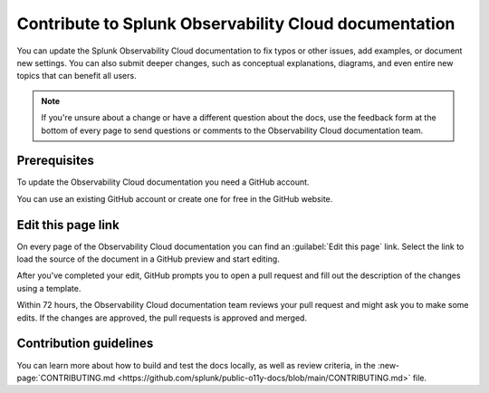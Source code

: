 .. _contribute-docs:

*********************************************************************
Contribute to Splunk Observability Cloud documentation
*********************************************************************

.. meta::
   :description: Anyone can update the the Splunk Observability Cloud documentation by adding examples, documenting new settings, or fixing issues. Read on to learn how to edit the documentation.

You can update the Splunk Observability Cloud documentation to fix typos or other issues, add examples, or document new settings. You can also submit deeper changes, such as conceptual explanations, diagrams, and even entire new topics that can benefit all users.

.. raw:: html

   <div class="videoWrapper">
   <iframe width="560" height="315" src="https://www.youtube.com/embed/tsvWJwcv_BQ" title="YouTube video player" frameborder="0" allow="accelerometer; autoplay; clipboard-write; encrypted-media; gyroscope; picture-in-picture; web-share" allowfullscreen></iframe>
   </div>

.. note:: If you're unsure about a change or have a different question about the docs, use the feedback form at the bottom of every page to send questions or comments to the Observability Cloud documentation team.

Prerequisites
==============================

To update the Observability Cloud documentation you need a GitHub account. 

You can use an existing GitHub account or create one for free in the GitHub website.

Edit this page link
==============================

On every page of the Observability Cloud documentation you can find an :guilabel:`Edit this page` link. Select the link to load the source of the document in a GitHub preview and start editing.

.. image:: /_images/edit-docs.png
   :width: 100%
   :alt: Location of the Edit this page link

After you've completed your edit, GitHub prompts you to open a pull request and fill out the description of the changes using a template. 

Within 72 hours, the Observability Cloud documentation team reviews your pull request and might ask you to make some edits. If the changes are approved, the pull requests is approved and merged.

Contribution guidelines
==============================

You can learn more about how to build and test the docs locally, as well as review criteria, in the :new-page:`CONTRIBUTING.md <https://github.com/splunk/public-o11y-docs/blob/main/CONTRIBUTING.md>` file.
